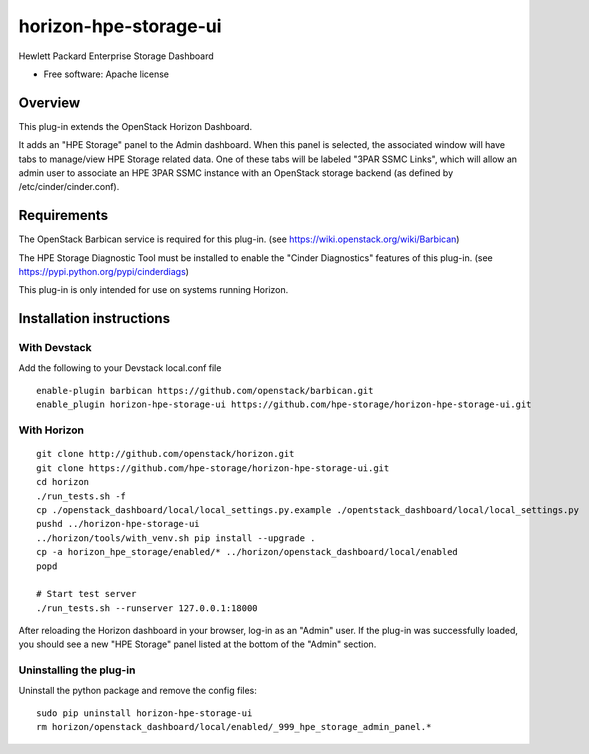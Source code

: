 ======================
horizon-hpe-storage-ui
======================

Hewlett Packard Enterprise Storage Dashboard

* Free software: Apache license

Overview
========

This plug-in extends the OpenStack Horizon Dashboard.

It adds an "HPE Storage" panel to the Admin dashboard. When this panel is selected,
the associated window will have tabs to manage/view HPE Storage related data. One of
these tabs will be labeled "3PAR SSMC Links", which will allow an admin user
to associate an HPE 3PAR SSMC instance with an OpenStack storage backend (as defined
by /etc/cinder/cinder.conf).

Requirements
============

The OpenStack Barbican service is required for this plug-in.
(see https://wiki.openstack.org/wiki/Barbican)

The HPE Storage Diagnostic Tool must be installed to enable the "Cinder Diagnostics" features of this plug-in.
(see https://pypi.python.org/pypi/cinderdiags)

This plug-in is only intended for use on systems running Horizon.

Installation instructions
=========================

With Devstack
------------
Add the following to your Devstack local.conf file

::

    enable-plugin barbican https://github.com/openstack/barbican.git
    enable_plugin horizon-hpe-storage-ui https://github.com/hpe-storage/horizon-hpe-storage-ui.git

With Horizon
------------

::

    git clone http://github.com/openstack/horizon.git
    git clone https://github.com/hpe-storage/horizon-hpe-storage-ui.git
    cd horizon
    ./run_tests.sh -f
    cp ./openstack_dashboard/local/local_settings.py.example ./opentstack_dashboard/local/local_settings.py
    pushd ../horizon-hpe-storage-ui
    ../horizon/tools/with_venv.sh pip install --upgrade .
    cp -a horizon_hpe_storage/enabled/* ../horizon/openstack_dashboard/local/enabled
    popd

    # Start test server
    ./run_tests.sh --runserver 127.0.0.1:18000


After reloading the Horizon dashboard in your browser, log-in as an "Admin" user. If the plug-in
was successfully loaded, you should see a new "HPE Storage" panel listed at the bottom of the "Admin"
section.

Uninstalling the plug-in
------------------------

Uninstall the python package and remove the config files::

    sudo pip uninstall horizon-hpe-storage-ui
    rm horizon/openstack_dashboard/local/enabled/_999_hpe_storage_admin_panel.*



